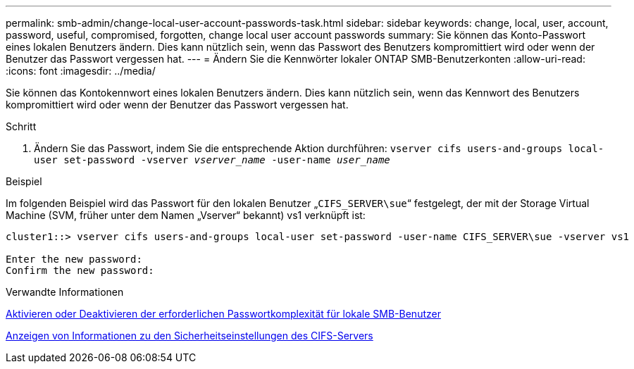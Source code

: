 ---
permalink: smb-admin/change-local-user-account-passwords-task.html 
sidebar: sidebar 
keywords: change, local, user, account, password, useful, compromised, forgotten, change local user account passwords 
summary: Sie können das Konto-Passwort eines lokalen Benutzers ändern. Dies kann nützlich sein, wenn das Passwort des Benutzers kompromittiert wird oder wenn der Benutzer das Passwort vergessen hat. 
---
= Ändern Sie die Kennwörter lokaler ONTAP SMB-Benutzerkonten
:allow-uri-read: 
:icons: font
:imagesdir: ../media/


[role="lead"]
Sie können das Kontokennwort eines lokalen Benutzers ändern. Dies kann nützlich sein, wenn das Kennwort des Benutzers kompromittiert wird oder wenn der Benutzer das Passwort vergessen hat.

.Schritt
. Ändern Sie das Passwort, indem Sie die entsprechende Aktion durchführen: `vserver cifs users-and-groups local-user set-password -vserver _vserver_name_ -user-name _user_name_`


.Beispiel
Im folgenden Beispiel wird das Passwort für den lokalen Benutzer „`CIFS_SERVER\sue`“ festgelegt, der mit der Storage Virtual Machine (SVM, früher unter dem Namen „Vserver“ bekannt) vs1 verknüpft ist:

[listing]
----
cluster1::> vserver cifs users-and-groups local-user set-password -user-name CIFS_SERVER\sue -vserver vs1

Enter the new password:
Confirm the new password:
----
.Verwandte Informationen
xref:enable-disable-password-complexity-local-users-task.adoc[Aktivieren oder Deaktivieren der erforderlichen Passwortkomplexität für lokale SMB-Benutzer]

xref:display-server-security-settings-task.adoc[Anzeigen von Informationen zu den Sicherheitseinstellungen des CIFS-Servers]
